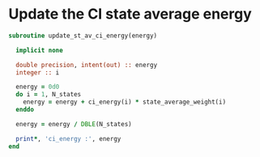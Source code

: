 * Update the CI state average energy

#+BEGIN_SRC f90 :comments org :tangle update_st_av_ci_energy.irp.f
subroutine update_st_av_ci_energy(energy)

  implicit none
  
  double precision, intent(out) :: energy
  integer :: i

  energy = 0d0
  do i = 1, N_states
    energy = energy + ci_energy(i) * state_average_weight(i)
  enddo
  
  energy = energy / DBLE(N_states)
  
  print*, 'ci_energy :', energy
end
#+END_SRC
